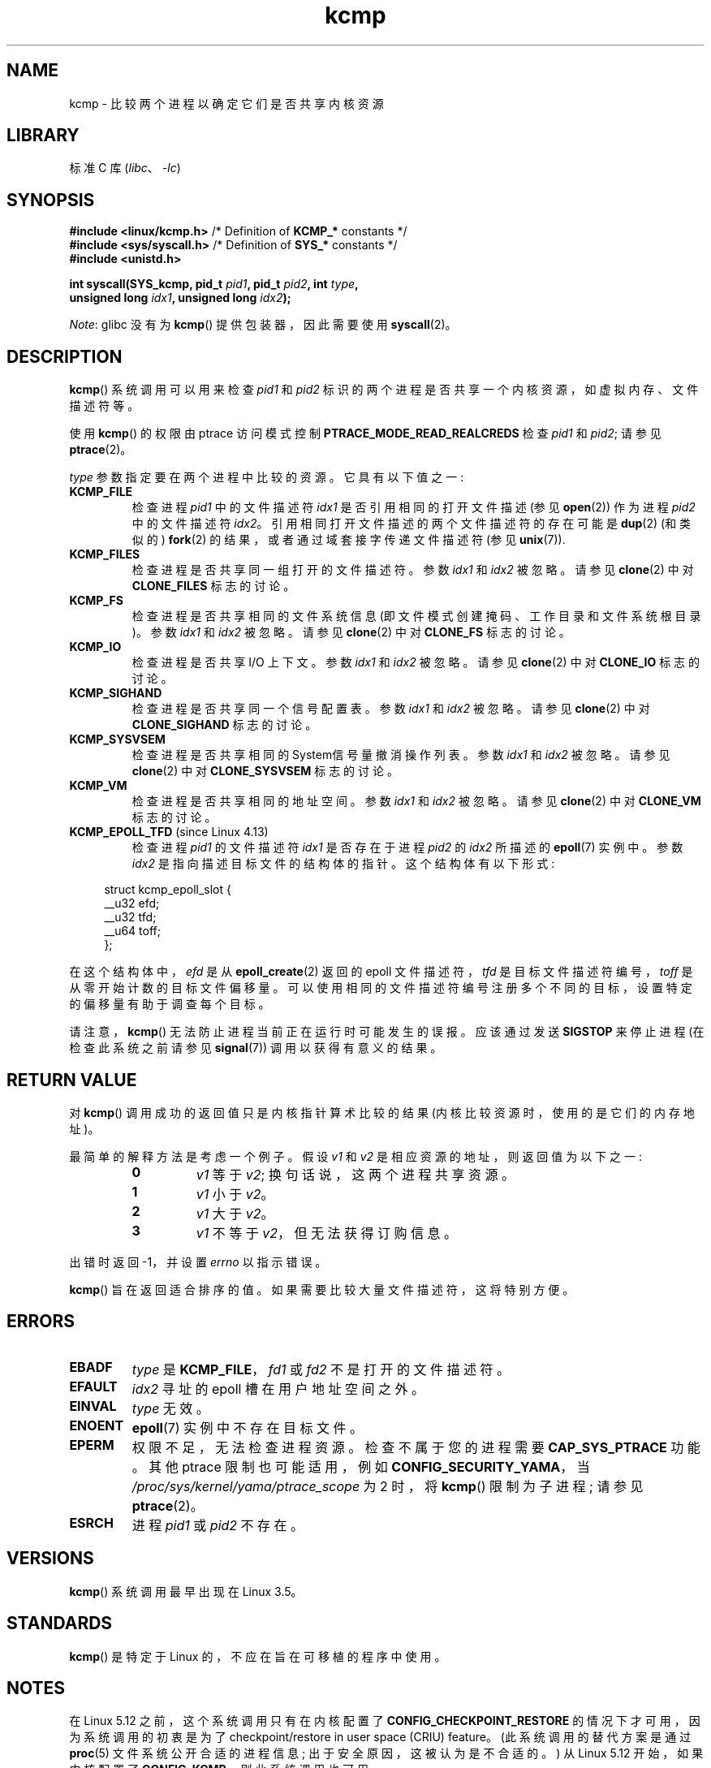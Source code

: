 .\" -*- coding: UTF-8 -*-
.\" Copyright (C) 2012, Cyrill Gorcunov <gorcunov@openvz.org>
.\" and Copyright (C) 2012, 2016, Michael Kerrisk <mtk.manpages@gmail.com>
.\"
.\" SPDX-License-Identifier: Linux-man-pages-copyleft
.\"
.\" Kernel commit d97b46a64674a267bc41c9e16132ee2a98c3347d
.\"
.\"*******************************************************************
.\"
.\" This file was generated with po4a. Translate the source file.
.\"
.\"*******************************************************************
.TH kcmp 2 2022\-10\-30 "Linux man\-pages 6.03" 
.SH NAME
kcmp \- 比较两个进程以确定它们是否共享内核资源
.SH LIBRARY
标准 C 库 (\fIlibc\fP、\fI\-lc\fP)
.SH SYNOPSIS
.nf
\fB#include <linux/kcmp.h>\fP       /* Definition of \fBKCMP_*\fP constants */
\fB#include <sys/syscall.h>\fP      /* Definition of \fBSYS_*\fP constants */
\fB#include <unistd.h>\fP
.PP
\fBint syscall(SYS_kcmp, pid_t \fP\fIpid1\fP\fB, pid_t \fP\fIpid2\fP\fB, int \fP\fItype\fP\fB,\fP
\fB            unsigned long \fP\fIidx1\fP\fB, unsigned long \fP\fIidx2\fP\fB);\fP
.fi
.PP
\fINote\fP: glibc 没有为 \fBkcmp\fP() 提供包装器，因此需要使用 \fBsyscall\fP(2)。
.SH DESCRIPTION
\fBkcmp\fP() 系统调用可以用来检查 \fIpid1\fP 和 \fIpid2\fP 标识的两个进程是否共享一个内核资源，如虚拟内存、文件描述符等。
.PP
使用 \fBkcmp\fP() 的权限由 ptrace 访问模式控制 \fBPTRACE_MODE_READ_REALCREDS\fP 检查 \fIpid1\fP 和
\fIpid2\fP; 请参见 \fBptrace\fP(2)。
.PP
\fItype\fP 参数指定要在两个进程中比较的资源。 它具有以下值之一:
.TP 
\fBKCMP_FILE\fP
检查进程 \fIpid1\fP 中的文件描述符 \fIidx1\fP 是否引用相同的打开文件描述 (参见 \fBopen\fP(2)) 作为进程 \fIpid2\fP
中的文件描述符 \fIidx2\fP。 引用相同打开文件描述的两个文件描述符的存在可能是 \fBdup\fP(2) (和类似的) \fBfork\fP(2)
的结果，或者通过域套接字传递文件描述符 (参见 \fBunix\fP(7)).
.TP 
\fBKCMP_FILES\fP
检查进程是否共享同一组打开的文件描述符。 参数 \fIidx1\fP 和 \fIidx2\fP 被忽略。 请参见 \fBclone\fP(2) 中对
\fBCLONE_FILES\fP 标志的讨论。
.TP 
\fBKCMP_FS\fP
检查进程是否共享相同的文件系统信息 (即文件模式创建掩码、工作目录和文件系统根目录)。 参数 \fIidx1\fP 和 \fIidx2\fP 被忽略。 请参见
\fBclone\fP(2) 中对 \fBCLONE_FS\fP 标志的讨论。
.TP 
\fBKCMP_IO\fP
检查进程是否共享 I/O 上下文。 参数 \fIidx1\fP 和 \fIidx2\fP 被忽略。 请参见 \fBclone\fP(2) 中对 \fBCLONE_IO\fP
标志的讨论。
.TP 
\fBKCMP_SIGHAND\fP
检查进程是否共享同一个信号配置表。 参数 \fIidx1\fP 和 \fIidx2\fP 被忽略。 请参见 \fBclone\fP(2) 中对
\fBCLONE_SIGHAND\fP 标志的讨论。
.TP 
\fBKCMP_SYSVSEM\fP
检查进程是否共享相同的 System\V 信号量撤消操作列表。 参数 \fIidx1\fP 和 \fIidx2\fP 被忽略。 请参见 \fBclone\fP(2) 中对
\fBCLONE_SYSVSEM\fP 标志的讨论。
.TP 
\fBKCMP_VM\fP
检查进程是否共享相同的地址空间。 参数 \fIidx1\fP 和 \fIidx2\fP 被忽略。 请参见 \fBclone\fP(2) 中对 \fBCLONE_VM\fP
标志的讨论。
.TP 
\fBKCMP_EPOLL_TFD\fP (since Linux 4.13)
.\" commit 0791e3644e5ef21646fe565b9061788d05ec71d4
检查进程 \fIpid1\fP 的文件描述符 \fIidx1\fP 是否存在于进程 \fIpid2\fP 的 \fIidx2\fP 所描述的 \fBepoll\fP(7) 实例中。
参数 \fIidx2\fP 是指向描述目标文件的结构体的指针。 这个结构体有以下形式:
.PP
.in +4n
.EX
struct kcmp_epoll_slot {
    __u32 efd;
    __u32 tfd;
    __u64 toff;
};
.EE
.in
.PP
在这个结构体中，\fIefd\fP 是从 \fBepoll_create\fP(2) 返回的 epoll 文件描述符，\fItfd\fP
是目标文件描述符编号，\fItoff\fP 是从零开始计数的目标文件偏移量。
可以使用相同的文件描述符编号注册多个不同的目标，设置特定的偏移量有助于调查每个目标。
.PP
请注意，\fBkcmp\fP() 无法防止进程当前正在运行时可能发生的误报。 应该通过发送 \fBSIGSTOP\fP 来停止进程 (在检查此系统之前请参见
\fBsignal\fP(7)) 调用以获得有意义的结果。
.SH "RETURN VALUE"
对 \fBkcmp\fP() 调用成功的返回值只是内核指针算术比较的结果 (内核比较资源时，使用的是它们的内存地址)。
.PP
最简单的解释方法是考虑一个例子。 假设 \fIv1\fP 和 \fIv2\fP 是相应资源的地址，则返回值为以下之一:
.RS
.TP 
\fB0\fP
\fIv1\fP 等于 \fIv2\fP; 换句话说，这两个进程共享资源。
.TP 
\fB1\fP
\fIv1\fP 小于 \fIv2\fP。
.TP 
\fB2\fP
\fIv1\fP 大于 \fIv2\fP。
.TP 
\fB3\fP
\fIv1\fP 不等于 \fIv2\fP，但无法获得订购信息。
.RE
.PP
出错时返回 \-1，并设置 \fIerrno\fP 以指示错误。
.PP
\fBkcmp\fP() 旨在返回适合排序的值。 如果需要比较大量文件描述符，这将特别方便。
.SH ERRORS
.TP 
\fBEBADF\fP
\fItype\fP 是 \fBKCMP_FILE\fP，\fIfd1\fP 或 \fIfd2\fP 不是打开的文件描述符。
.TP 
\fBEFAULT\fP
\fIidx2\fP 寻址的 epoll 槽在用户地址空间之外。
.TP 
\fBEINVAL\fP
\fItype\fP 无效。
.TP 
\fBENOENT\fP
\fBepoll\fP(7) 实例中不存在目标文件。
.TP 
\fBEPERM\fP
权限不足，无法检查进程资源。 检查不属于您的进程需要 \fBCAP_SYS_PTRACE\fP 功能。 其他 ptrace 限制也可能适用，例如
\fBCONFIG_SECURITY_YAMA\fP，当 \fI/proc/sys/kernel/yama/ptrace_scope\fP 为 2 时，将
\fBkcmp\fP() 限制为子进程; 请参见 \fBptrace\fP(2)。
.TP 
\fBESRCH\fP
进程 \fIpid1\fP 或 \fIpid2\fP 不存在。
.SH VERSIONS
\fBkcmp\fP() 系统调用最早出现在 Linux 3.5。
.SH STANDARDS
\fBkcmp\fP() 是特定于 Linux 的，不应在旨在可移植的程序中使用。
.SH NOTES
在 Linux 5.12 之前，这个系统调用只有在内核配置了 \fBCONFIG_CHECKPOINT_RESTORE\fP
的情况下才可用，因为系统调用的初衷是为了 checkpoint/restore in user space (CRIU) feature。
(此系统调用的替代方案是通过 \fBproc\fP(5) 文件系统公开合适的进程信息; 出于安全原因，这被认为是不合适的。) 从 Linux 5.12
开始，如果内核配置了 \fBCONFIG_KCMP\fP，则此系统调用也可用。
.PP
请参见 \fBclone\fP(2)，了解有关本页所指共享资源的一些背景信息。
.SH EXAMPLES
下面的程序使用 \fBkcmp\fP() 来测试成对的文件描述符是否引用相同的打开文件描述。 该程序测试文件描述符对的不同情况，如程序输出中所述。
程序运行示例如下:
.PP
.in +4n
.EX
$ \fB./a.out\fP
父 PID 为 1144
父在 FD 3 上打开文件

fork() 的子节点 PID 是 1145
	比较来自不同进程的重复 FD:
		kcmp(1145, 1144, KCMP_FILE, 3, 3) ==> same
子节点在 FD 4 上打开文件
	比较同一进程中不同 open () 的 FD:
		kcmp(1145, 1145, KCMP_FILE, 3, 4) ==> 不同
子节点复制 FD 3 以创建 FD 5
	比较同一进程中的重复 FD:
		kcmp(1145, 1145, KCMP_FILE, 3, 5) ==> same
.EE
.in
.SS "Program source"
.\" SRC BEGIN (kcmp.c)
\&
.EX
#define _GNU_SOURCE
#include <err.h>
#include <fcntl.h>
#include <linux/kcmp.h>
#include <stdint.h>
#include <stdio.h>
#include <stdlib.h>
#include <sys/syscall.h>
#include <sys/wait.h>
#include <unistd.h>

static int
kcmp(pid_t pid1, pid_t pid2, int type,
     unsigned long idx1, unsigned long idx2)
{
    return syscall(SYS_kcmp, pid1, pid2, type, idx1, idx2);
}

static void
test_kcmp(char *msg, pid_t pid1, pid_t pid2, int fd_a, int fd_b)
{
    printf("\et%s\en", msg);
    printf("\et\etkcmp(%jd, %jd, KCMP_FILE, %d, %d) ==> %s\en",
           (intmax_t) pid1, (intmax_t) pid2, fd_a, fd_b,
           (kcmp(pid1, pid2, KCMP_FILE, fd_a, fd_b) == 0) ?
                        "same" : "different");
}

int
main(void)
{
    int                fd1, fd2, fd3;
    static const char  pathname[] = "/tmp/kcmp.test";

    fd1 = open(pathname, O_CREAT | O_RDWR, 0600);
    if (fd1 == \-1)
        err(EXIT_FAILURE, "open");

    printf("Parent PID is %jd\en", (intmax_t) getpid());
    printf("Parent opened file on FD %d\en\en", fd1);

    switch (fork()) {
    case \-1:
        err(EXIT_FAILURE, "fork");

    case 0:
        printf("PID of child of fork() is %jd\en", (intmax_t) getpid());

        test_kcmp("Compare duplicate FDs from different processes:",
                  getpid(), getppid(), fd1, fd1);

        fd2 = open(pathname, O_CREAT | O_RDWR, 0600);
        if (fd2 == \-1)
            err(EXIT_FAILURE, "open");
        printf("Child opened file on FD %d\en", fd2);

        test_kcmp("Compare FDs from distinct open()s in same process:",
                  getpid(), getpid(), fd1, fd2);

        fd3 = dup(fd1);
        if (fd3 == \-1)
            err(EXIT_FAILURE, "dup");
        printf("Child duplicated FD %d to create FD %d\en", fd1, fd3);

        test_kcmp("Compare duplicated FDs in same process:",
                  getpid(), getpid(), fd1, fd3);
        break;

    default:
        wait(NULL);
    }

    exit(EXIT_SUCCESS);
}
.EE
.\" SRC END
.SH "SEE ALSO"
\fBclone\fP(2), \fBunshare\fP(2)
.PP
.SH [手册页中文版]
.PP
本翻译为免费文档；阅读
.UR https://www.gnu.org/licenses/gpl-3.0.html
GNU 通用公共许可证第 3 版
.UE
或稍后的版权条款。因使用该翻译而造成的任何问题和损失完全由您承担。
.PP
该中文翻译由 wtklbm
.B <wtklbm@gmail.com>
根据个人学习需要制作。
.PP
项目地址:
.UR \fBhttps://github.com/wtklbm/manpages-chinese\fR
.ME 。
